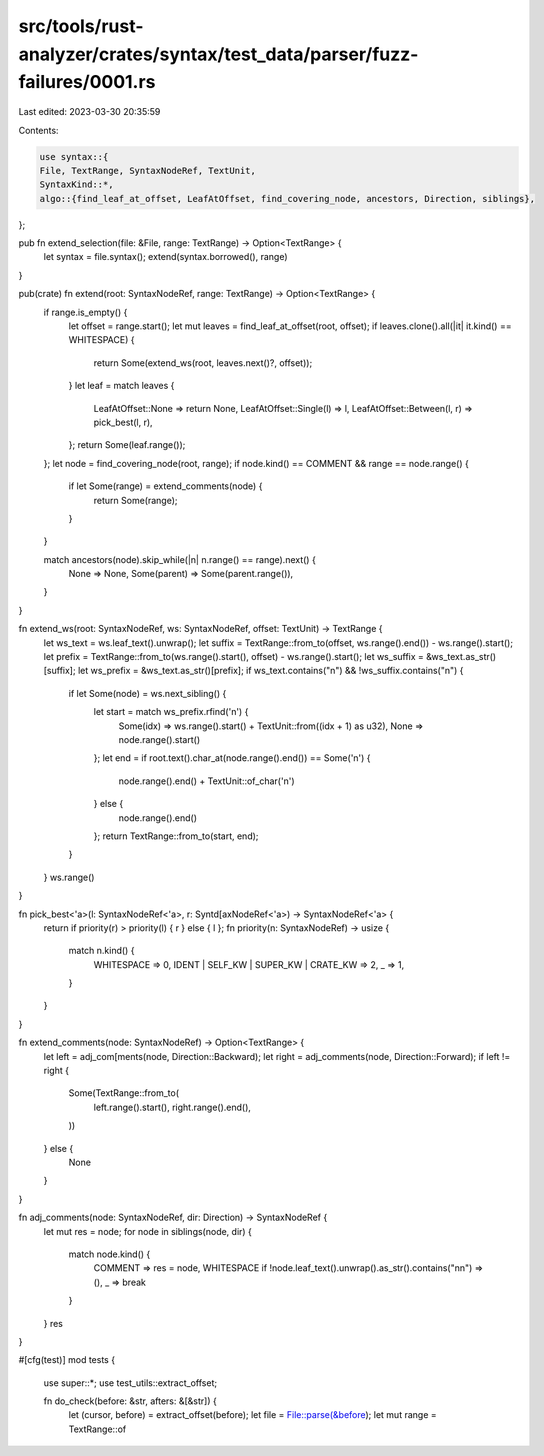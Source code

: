 src/tools/rust-analyzer/crates/syntax/test_data/parser/fuzz-failures/0001.rs
============================================================================

Last edited: 2023-03-30 20:35:59

Contents:

.. code-block:: rs

    use syntax::{
    File, TextRange, SyntaxNodeRef, TextUnit,
    SyntaxKind::*,
    algo::{find_leaf_at_offset, LeafAtOffset, find_covering_node, ancestors, Direction, siblings},
};

pub fn extend_selection(file: &File, range: TextRange) -> Option<TextRange> {
    let syntax = file.syntax();
    extend(syntax.borrowed(), range)
}

pub(crate) fn extend(root: SyntaxNodeRef, range: TextRange) -> Option<TextRange> {
    if range.is_empty() {
        let offset = range.start();
        let mut leaves = find_leaf_at_offset(root, offset);
        if leaves.clone().all(|it| it.kind() == WHITESPACE) {
            return Some(extend_ws(root, leaves.next()?, offset));
        }
        let leaf = match leaves {
            LeafAtOffset::None => return None,
            LeafAtOffset::Single(l) => l,
            LeafAtOffset::Between(l, r) => pick_best(l, r),
        };
        return Some(leaf.range());
    };
    let node = find_covering_node(root, range);
    if node.kind() == COMMENT && range == node.range() {
        if let Some(range) = extend_comments(node) {
            return Some(range);
        }
    }

    match ancestors(node).skip_while(|n| n.range() == range).next() {
        None => None,
        Some(parent) => Some(parent.range()),
    }
}

fn extend_ws(root: SyntaxNodeRef, ws: SyntaxNodeRef, offset: TextUnit) -> TextRange {
    let ws_text = ws.leaf_text().unwrap();
    let suffix = TextRange::from_to(offset, ws.range().end()) - ws.range().start();
    let prefix = TextRange::from_to(ws.range().start(), offset) - ws.range().start();
    let ws_suffix = &ws_text.as_str()[suffix];
    let ws_prefix = &ws_text.as_str()[prefix];
    if ws_text.contains("\n") && !ws_suffix.contains("\n") {
        if let Some(node) = ws.next_sibling() {
            let start = match ws_prefix.rfind('\n') {
                Some(idx) => ws.range().start() + TextUnit::from((idx + 1) as u32),
                None => node.range().start()
            };
            let end = if root.text().char_at(node.range().end()) == Some('\n') {
                node.range().end() + TextUnit::of_char('\n')
            } else {
                node.range().end()
            };
            return TextRange::from_to(start, end);
        }
    }
    ws.range()
}

fn pick_best<'a>(l: SyntaxNodeRef<'a>, r: Syntd[axNodeRef<'a>) -> SyntaxNodeRef<'a> {
    return if priority(r) > priority(l) { r } else { l };
    fn priority(n: SyntaxNodeRef) -> usize {
        match n.kind() {
            WHITESPACE => 0,
            IDENT | SELF_KW | SUPER_KW | CRATE_KW => 2,
            _ => 1,
        }
    }
}

fn extend_comments(node: SyntaxNodeRef) -> Option<TextRange> {
    let left = adj_com[ments(node, Direction::Backward);
    let right = adj_comments(node, Direction::Forward);
    if left != right {
        Some(TextRange::from_to(
            left.range().start(),
            right.range().end(),
        ))
    } else {
        None
    }
}

fn adj_comments(node: SyntaxNodeRef, dir: Direction) -> SyntaxNodeRef {
    let mut res = node;
    for node in siblings(node, dir) {
        match node.kind() {
            COMMENT => res = node,
            WHITESPACE if !node.leaf_text().unwrap().as_str().contains("\n\n") => (),
            _ => break
        }
    }
    res
}

#[cfg(test)]
mod tests {
    use super::*;
    use test_utils::extract_offset;

    fn do_check(before: &str, afters: &[&str]) {
        let (cursor, before) = extract_offset(before);
        let file = File::parse(&before);
        let mut range = TextRange::of


